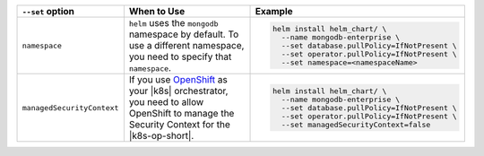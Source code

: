 .. list-table:: 
   :widths: 20 40 40
   :header-rows: 1

   * - ``--set`` option
     - When to Use
     - Example
   * - ``namespace``
     - ``helm`` uses the ``mongodb`` namespace by
       default. To use a different namespace,
       you need to specify that ``namespace``.
     - 
       .. code-block:: sh

          helm install helm_chart/ \
            --name mongodb-enterprise \
            --set database.pullPolicy=IfNotPresent \
            --set operator.pullPolicy=IfNotPresent \
            --set namespace=<namespaceName>

   * - ``managedSecurityContext``
     - If you use
       `OpenShift <https://www.openshift.com/>`__ 
       as your |k8s| orchestrator, you need to
       allow OpenShift to manage the Security
       Context for the |k8s-op-short|.
     - 
       .. code-block:: sh

          helm install helm_chart/ \
            --name mongodb-enterprise \
            --set database.pullPolicy=IfNotPresent \
            --set operator.pullPolicy=IfNotPresent \
            --set managedSecurityContext=false
